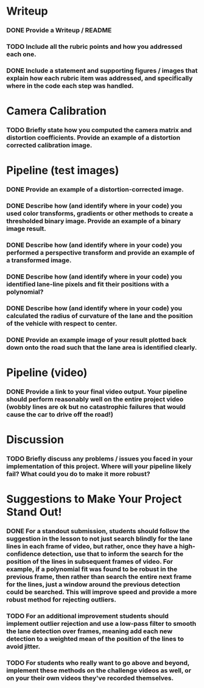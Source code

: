 * Writeup

*** DONE Provide a Writeup / README

*** TODO Include all the rubric points and how you addressed each one.

*** DONE Include a statement and supporting figures / images that explain how each rubric item was addressed, and specifically where in the code each step was handled.

* Camera Calibration

*** TODO Briefly state how you computed the camera matrix and distortion coefficients. Provide an example of a distortion corrected calibration image.

* Pipeline (test images)

*** DONE Provide an example of a distortion-corrected image.

*** DONE Describe how (and identify where in your code) you used color transforms, gradients or other methods to create a thresholded binary image. Provide an example of a binary image result.

*** DONE Describe how (and identify where in your code) you performed a perspective transform and provide an example of a transformed image.

*** DONE Describe how (and identify where in your code) you identified lane-line pixels and fit their positions with a polynomial?

*** DONE Describe how (and identify where in your code) you calculated the radius of curvature of the lane and the position of the vehicle with respect to center.

*** DONE Provide an example image of your result plotted back down onto the road such that the lane area is identified clearly.

* Pipeline (video)

*** DONE Provide a link to your final video output. Your pipeline should perform reasonably well on the entire project video (wobbly lines are ok but no catastrophic failures that would cause the car to drive off the road!)

* Discussion

*** TODO Briefly discuss any problems / issues you faced in your implementation of this project. Where will your pipeline likely fail? What could you do to make it more robust?

* Suggestions to Make Your Project Stand Out!

*** DONE For a standout submission, students should follow the suggestion in the lesson to not just search blindly for the lane lines in each frame of video, but rather, once they have a high-confidence detection, use that to inform the search for the position of the lines in subsequent frames of video. For example, if a polynomial fit was found to be robust in the previous frame, then rather than search the entire next frame for the lines, just a window around the previous detection could be searched. This will improve speed and provide a more robust method for rejecting outliers.

*** TODO For an additional improvement students should implement outlier rejection and use a low-pass filter to smooth the lane detection over frames, meaning add each new detection to a weighted mean of the position of the lines to avoid jitter.

*** TODO For students who really want to go above and beyond, implement these methods on the challenge videos as well, or on your their own videos they've recorded themselves.

